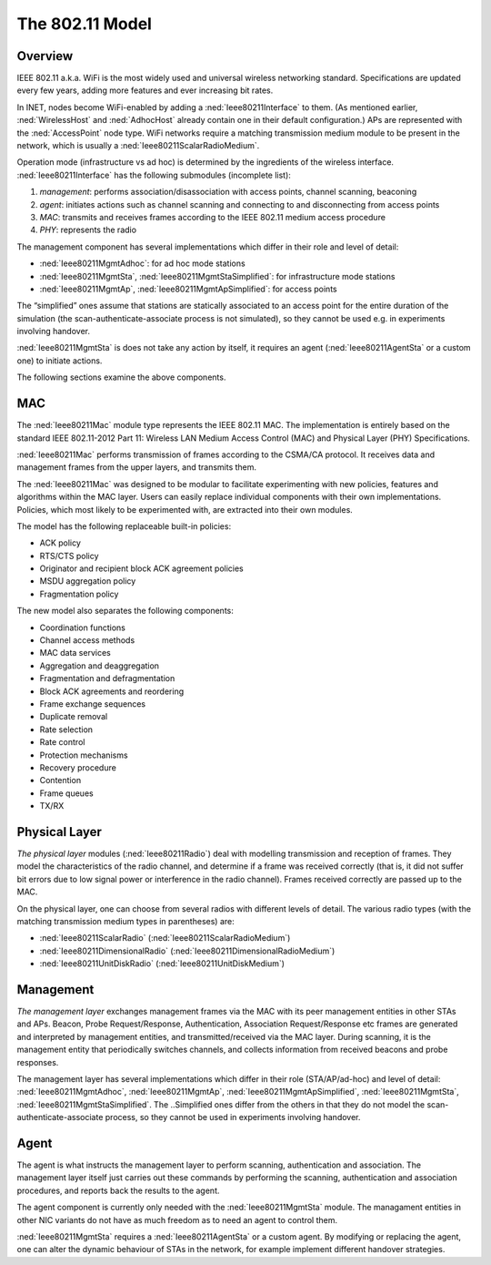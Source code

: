 .. _cha:80211:

The 802.11 Model
================

.. _usr:sec:80211:overview:

Overview
--------

IEEE 802.11 a.k.a. WiFi is the most widely used and universal wireless
networking standard. Specifications are updated every few years, adding
more features and ever increasing bit rates.

In INET, nodes become WiFi-enabled by adding a :ned:`Ieee80211Interface`
to them. (As mentioned earlier, :ned:`WirelessHost` and :ned:`AdhocHost`
already contain one in their default configuration.) APs are represented
with the :ned:`AccessPoint` node type. WiFi networks require a matching
transmission medium module to be present in the network, which is
usually a :ned:`Ieee80211ScalarRadioMedium`.

Operation mode (infrastructure vs ad hoc) is determined by the
ingredients of the wireless interface. :ned:`Ieee80211Interface` has the
following submodules (incomplete list):

#. *management*: performs association/disassociation with access points,
   channel scanning, beaconing

#. *agent*: initiates actions such as channel scanning and connecting to
   and disconnecting from access points

#. *MAC*: transmits and receives frames according to the IEEE 802.11
   medium access procedure

#. *PHY*: represents the radio

The management component has several implementations which differ in
their role and level of detail:

-  :ned:`Ieee80211MgmtAdhoc`: for ad hoc mode stations

-  :ned:`Ieee80211MgmtSta`, :ned:`Ieee80211MgmtStaSimplified`: for
   infrastructure mode stations

-  :ned:`Ieee80211MgmtAp`, :ned:`Ieee80211MgmtApSimplified`: for access
   points

The “simplified” ones assume that stations are statically associated to
an access point for the entire duration of the simulation (the
scan-authenticate-associate process is not simulated), so they cannot be
used e.g. in experiments involving handover.

:ned:`Ieee80211MgmtSta` is does not take any action by itself, it
requires an agent (:ned:`Ieee80211AgentSta` or a custom one) to initiate
actions.

The following sections examine the above components.

.. _usr:sec:80211:mac:

MAC
---

The :ned:`Ieee80211Mac` module type represents the IEEE 802.11 MAC. The
implementation is entirely based on the standard IEEE 802.11-2012 Part
11: Wireless LAN Medium Access Control (MAC) and Physical Layer (PHY)
Specifications.

:ned:`Ieee80211Mac` performs transmission of frames according to the
CSMA/CA protocol. It receives data and management frames from the upper
layers, and transmits them.

The :ned:`Ieee80211Mac` was designed to be modular to facilitate
experimenting with new policies, features and algorithms within the MAC
layer. Users can easily replace individual components with their own
implementations. Policies, which most likely to be experimented with,
are extracted into their own modules.

The model has the following replaceable built-in policies:

-  ACK policy

-  RTS/CTS policy

-  Originator and recipient block ACK agreement policies

-  MSDU aggregation policy

-  Fragmentation policy

The new model also separates the following components:

-  Coordination functions

-  Channel access methods

-  MAC data services

-  Aggregation and deaggregation

-  Fragmentation and defragmentation

-  Block ACK agreements and reordering

-  Frame exchange sequences

-  Duplicate removal

-  Rate selection

-  Rate control

-  Protection mechanisms

-  Recovery procedure

-  Contention

-  Frame queues

-  TX/RX

.. _usr:sec:80211:physical-layer:

Physical Layer
--------------

*The physical layer* modules (:ned:`Ieee80211Radio`) deal with modelling
transmission and reception of frames. They model the characteristics of
the radio channel, and determine if a frame was received correctly (that
is, it did not suffer bit errors due to low signal power or interference
in the radio channel). Frames received correctly are passed up to the
MAC.

On the physical layer, one can choose from several radios with different
levels of detail. The various radio types (with the matching
transmission medium types in parentheses) are:

-  :ned:`Ieee80211ScalarRadio` (:ned:`Ieee80211ScalarRadioMedium`)

-  :ned:`Ieee80211DimensionalRadio`
   (:ned:`Ieee80211DimensionalRadioMedium`)

-  :ned:`Ieee80211UnitDiskRadio` (:ned:`Ieee80211UnitDiskMedium`)

.. _usr:sec:80211:management:

Management
----------

*The management layer* exchanges management frames via the MAC with its
peer management entities in other STAs and APs. Beacon, Probe
Request/Response, Authentication, Association Request/Response etc
frames are generated and interpreted by management entities, and
transmitted/received via the MAC layer. During scanning, it is the
management entity that periodically switches channels, and collects
information from received beacons and probe responses.

The management layer has several implementations which differ in their
role (STA/AP/ad-hoc) and level of detail: :ned:`Ieee80211MgmtAdhoc`,
:ned:`Ieee80211MgmtAp`, :ned:`Ieee80211MgmtApSimplified`,
:ned:`Ieee80211MgmtSta`, :ned:`Ieee80211MgmtStaSimplified`. The
..Simplified ones differ from the others in that they do not model the
scan-authenticate-associate process, so they cannot be used in
experiments involving handover.

.. _usr:sec:80211:agent:

Agent
-----

The agent is what instructs the management layer to perform scanning,
authentication and association. The management layer itself just carries
out these commands by performing the scanning, authentication and
association procedures, and reports back the results to the agent.

The agent component is currently only needed with the
:ned:`Ieee80211MgmtSta` module. The managament entities in other NIC
variants do not have as much freedom as to need an agent to control
them.

:ned:`Ieee80211MgmtSta` requires a :ned:`Ieee80211AgentSta` or a custom
agent. By modifying or replacing the agent, one can alter the dynamic
behaviour of STAs in the network, for example implement different
handover strategies.
